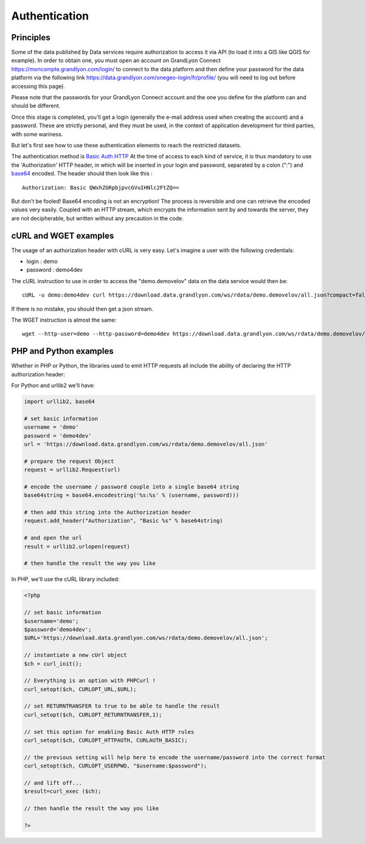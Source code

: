 .. _authentification:

Authentication
=================

Principles
-------------------
Some of the data published by Data services require authorization to access it via API (to load it into a GIS like QGIS for example).
In order to obtain one, you must open an account on GrandLyon Connect https://moncompte.grandlyon.com/login/ to connect to the data platform and then define your password for the data platform via the following link https://data.grandlyon.com/onegeo-login/fr/profile/ (you will need to log out before accessing this page).

Please note that the passwords for your GrandLyon Connect account and the one you define for the platform can and should be different.


Once this stage is completed, you'll get a login (generally the e-mail address used when creating the account) and a password. These are strictly personal, and they must be used, in the context of application development for third parties, with some wariness.

But let's first see how to use these authentication elements to reach the restricted datasets.

The authentication method is `Basic Auth HTTP <https://en.wikipedia.org/wiki/Basic_access_authentication>`_ At the time of access to each kind of service, it is thus mandatory to use the 'Authorization' HTTP header, in which will be inserted in your login and password, separated by a colon (":") and  `base64 <https://en.wikipedia.org/wiki/Base64>`_ encoded. The header should then look like this :

::

  Authorization: Basic QWxhZGRpbjpvcGVuIHNlc2FtZQ==
 
But don't be fooled! Base64 encoding is not an encryption! The process is reversible and one can retrieve the encoded values very easily. Coupled with an HTTP stream, which encrypts the information sent by and towards the server, they are not decipherable, but written without any precaution in the code. 


cURL and WGET examples
--------------------------

The usage of an authorization header with cURL is very easy. Let's imagine a user with the following credentials:

* login : demo
* password : demo4dev

The cURL instruction to use in order to access the "demo.demovelov" data on the data service would then be:

::

    cURL -u demo:demo4dev curl https://download.data.grandlyon.com/ws/rdata/demo.demovelov/all.json?compact=false

If there is no mistake, you should then get a json stream. 

The WGET instruction is almost the same: 

:: 

    wget --http-user=demo --http-password=demo4dev https://download.data.grandlyon.com/ws/rdata/demo.demovelov/all.json?compact=false
 

PHP and Python examples
---------------------------

Whether in PHP or Python, the libraries used to emit HTTP requests all include the ability of declaring the HTTP authorization header: 

For Python and urllib2 we'll have:

.. code-block:: python

    import urllib2, base64
    
    # set basic information
    username = 'demo'
    password = 'demo4dev'
    url = 'https://download.data.grandlyon.com/ws/rdata/demo.demovelov/all.json'
    
    # prepare the request Object
    request = urllib2.Request(url)
    
    # encode the username / password couple into a single base64 string
    base64string = base64.encodestring('%s:%s' % (username, password)))
    
    # then add this string into the Authorization header
    request.add_header("Authorization", "Basic %s" % base64string)
    
    # and open the url
    result = urllib2.urlopen(request)
    
    # then handle the result the way you like

In PHP, we'll use the cURL library included:

.. code-block:: php

    <?php

    // set basic information
    $username='demo';
    $password='demo4dev';
    $URL='https://download.data.grandlyon.com/ws/rdata/demo.demovelov/all.json';
    
    // instantiate a new cUrl object
    $ch = curl_init();
    
    // Everything is an option with PHPCurl !
    curl_setopt($ch, CURLOPT_URL,$URL);
    
    // set RETURNTRANSFER to true to be able to handle the result
    curl_setopt($ch, CURLOPT_RETURNTRANSFER,1);
    
    // set this option for enabling Basic Auth HTTP rules
    curl_setopt($ch, CURLOPT_HTTPAUTH, CURLAUTH_BASIC);
    
    // the previous setting will help here to encode the username/password into the correct format
    curl_setopt($ch, CURLOPT_USERPWD, "$username:$password");
    
    // and lift off...
    $result=curl_exec ($ch);
    
    // then handle the result the way you like
    
    ?>
